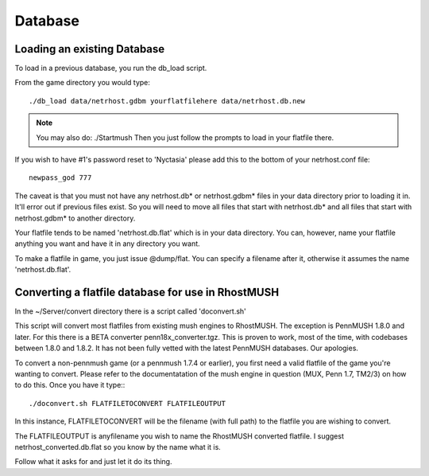 ========
Database
========

Loading an existing Database
============================

To load in a previous database, you run the db_load script.

From the game directory you would type::

  ./db_load data/netrhost.gdbm yourflatfilehere data/netrhost.db.new

.. note::

   You may also do: ./Startmush 
   Then you just follow the prompts to load in your flatfile there.

If you wish to have #1's password reset to 'Nyctasia' please add this
to the bottom of your netrhost.conf file::

   newpass_god 777

The caveat is that you must not have any netrhost.db* or netrhost.gdbm* files
in your data directory prior to loading it in.  It'll error out if previous
files exist.  So you will need to move all files that start with netrhost.db*
and all files that start with netrhost.gdbm* to another directory.

Your flatfile tends to be named 'netrhost.db.flat' which is in your data 
directory.  You can, however, name your flatfile anything you want and have
it in any directory you want.

To make a flatfile in game, you just issue @dump/flat.  You can specify
a filename after it, otherwise it assumes the name 'netrhost.db.flat'.

Converting a flatfile database for use in RhostMUSH
===================================================

In the ~/Server/convert directory there is a script called 'doconvert.sh'

This script will convert most flatfiles from existing mush engines to 
RhostMUSH.  The exception is PennMUSH 1.8.0 and later.  For this there is a
BETA converter penn18x_converter.tgz.  This is proven to work, most of the time,
with codebases between 1.8.0 and 1.8.2.  It has not been fully vetted with
the latest PennMUSH databases.  Our apologies.

To convert a non-pennmush game (or a pennmush 1.7.4 or earlier), you first
need a valid flatfile of the game you're wanting to convert.  Please refer
to the documentatation of the mush engine in question (MUX, Penn 1.7, TM2/3)
on how to do this.  Once you have it type:::

  ./doconvert.sh FLATFILETOCONVERT FLATFILEOUTPUT

In this instance, FLATFILETOCONVERT will be the filename (with full path) to
the flatfile you are wishing to convert.

The FLATFILEOUTPUT is anyfilename you wish to name the RhostMUSH converted
flatfile.  I suggest netrhost_converted.db.flat so you know by the name
what it is.

Follow what it asks for and just let it do its thing.
